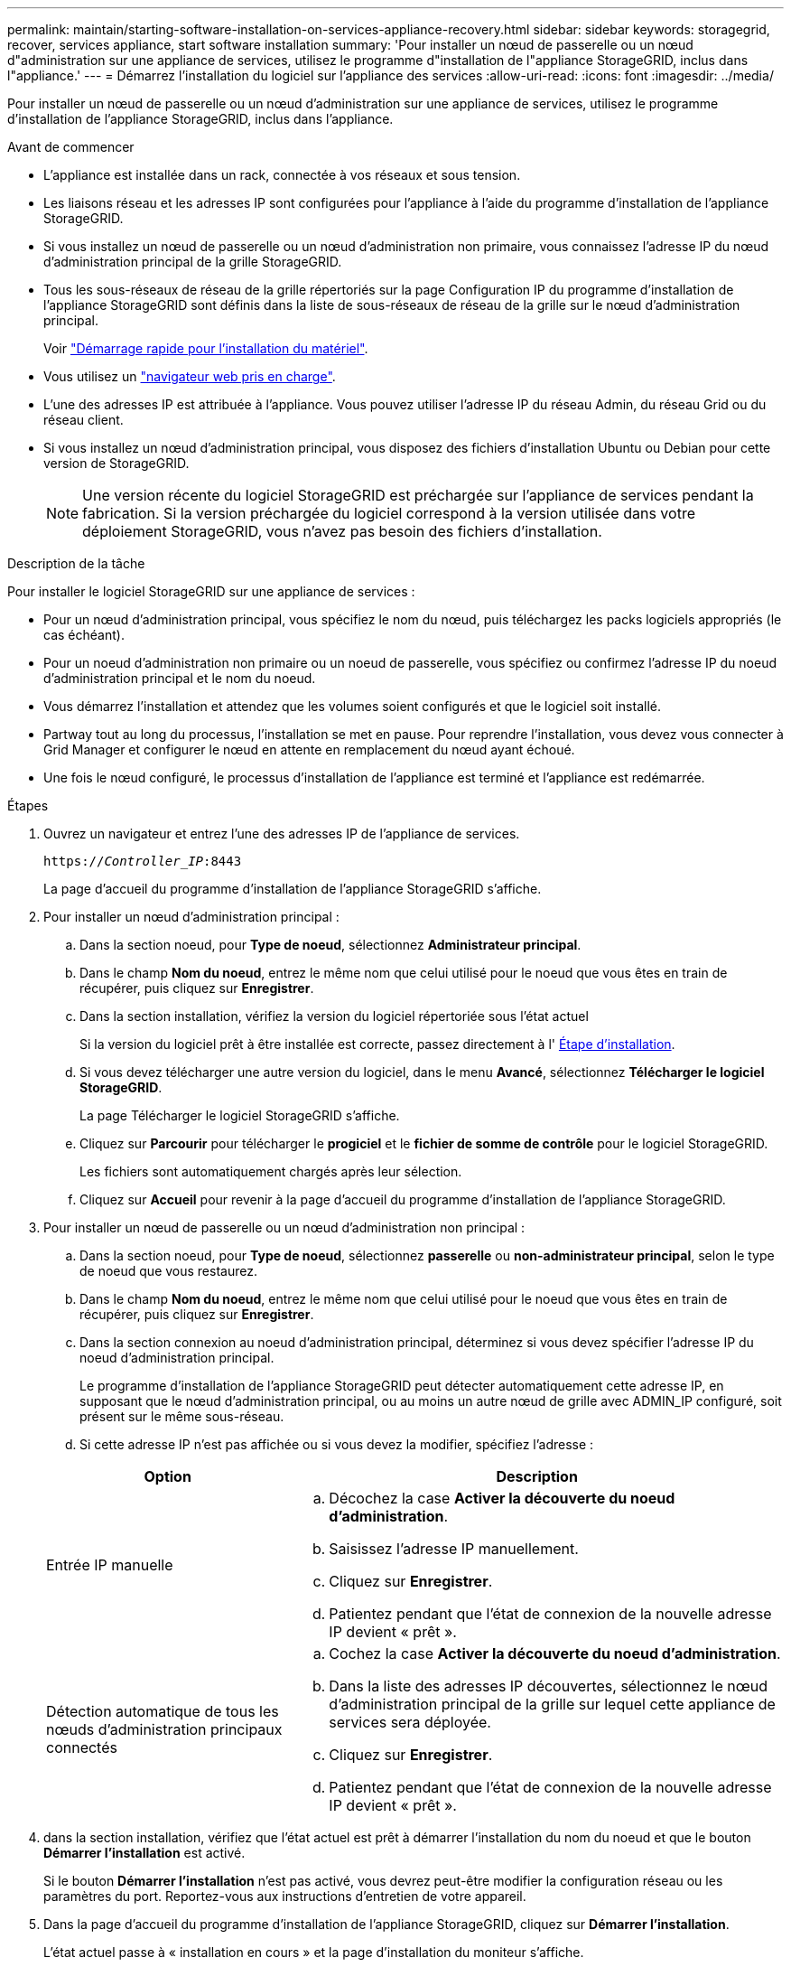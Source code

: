 ---
permalink: maintain/starting-software-installation-on-services-appliance-recovery.html 
sidebar: sidebar 
keywords: storagegrid, recover, services appliance, start software installation 
summary: 'Pour installer un nœud de passerelle ou un nœud d"administration sur une appliance de services, utilisez le programme d"installation de l"appliance StorageGRID, inclus dans l"appliance.' 
---
= Démarrez l'installation du logiciel sur l'appliance des services
:allow-uri-read: 
:icons: font
:imagesdir: ../media/


[role="lead"]
Pour installer un nœud de passerelle ou un nœud d'administration sur une appliance de services, utilisez le programme d'installation de l'appliance StorageGRID, inclus dans l'appliance.

.Avant de commencer
* L'appliance est installée dans un rack, connectée à vos réseaux et sous tension.
* Les liaisons réseau et les adresses IP sont configurées pour l'appliance à l'aide du programme d'installation de l'appliance StorageGRID.
* Si vous installez un nœud de passerelle ou un nœud d'administration non primaire, vous connaissez l'adresse IP du nœud d'administration principal de la grille StorageGRID.
* Tous les sous-réseaux de réseau de la grille répertoriés sur la page Configuration IP du programme d'installation de l'appliance StorageGRID sont définis dans la liste de sous-réseaux de réseau de la grille sur le nœud d'administration principal.
+
Voir https://docs.netapp.com/us-en/storagegrid-appliances/installconfig/index.html["Démarrage rapide pour l'installation du matériel"^].

* Vous utilisez un link:../admin/web-browser-requirements.html["navigateur web pris en charge"].
* L'une des adresses IP est attribuée à l'appliance. Vous pouvez utiliser l'adresse IP du réseau Admin, du réseau Grid ou du réseau client.
* Si vous installez un nœud d'administration principal, vous disposez des fichiers d'installation Ubuntu ou Debian pour cette version de StorageGRID.
+

NOTE: Une version récente du logiciel StorageGRID est préchargée sur l'appliance de services pendant la fabrication. Si la version préchargée du logiciel correspond à la version utilisée dans votre déploiement StorageGRID, vous n'avez pas besoin des fichiers d'installation.



.Description de la tâche
Pour installer le logiciel StorageGRID sur une appliance de services :

* Pour un nœud d'administration principal, vous spécifiez le nom du nœud, puis téléchargez les packs logiciels appropriés (le cas échéant).
* Pour un noeud d'administration non primaire ou un noeud de passerelle, vous spécifiez ou confirmez l'adresse IP du noeud d'administration principal et le nom du noeud.
* Vous démarrez l'installation et attendez que les volumes soient configurés et que le logiciel soit installé.
* Partway tout au long du processus, l'installation se met en pause. Pour reprendre l'installation, vous devez vous connecter à Grid Manager et configurer le nœud en attente en remplacement du nœud ayant échoué.
* Une fois le nœud configuré, le processus d'installation de l'appliance est terminé et l'appliance est redémarrée.


.Étapes
. Ouvrez un navigateur et entrez l'une des adresses IP de l'appliance de services.
+
`https://_Controller_IP_:8443`

+
La page d'accueil du programme d'installation de l'appliance StorageGRID s'affiche.

. Pour installer un nœud d’administration principal :
+
.. Dans la section noeud, pour *Type de noeud*, sélectionnez *Administrateur principal*.
.. Dans le champ *Nom du noeud*, entrez le même nom que celui utilisé pour le noeud que vous êtes en train de récupérer, puis cliquez sur *Enregistrer*.
.. Dans la section installation, vérifiez la version du logiciel répertoriée sous l'état actuel
+
Si la version du logiciel prêt à être installée est correcte, passez directement à l' <<installation_section_step,Étape d'installation>>.

.. Si vous devez télécharger une autre version du logiciel, dans le menu *Avancé*, sélectionnez *Télécharger le logiciel StorageGRID*.
+
La page Télécharger le logiciel StorageGRID s'affiche.

.. Cliquez sur *Parcourir* pour télécharger le *progiciel* et le *fichier de somme de contrôle* pour le logiciel StorageGRID.
+
Les fichiers sont automatiquement chargés après leur sélection.

.. Cliquez sur *Accueil* pour revenir à la page d'accueil du programme d'installation de l'appliance StorageGRID.


. Pour installer un nœud de passerelle ou un nœud d’administration non principal :
+
.. Dans la section noeud, pour *Type de noeud*, sélectionnez *passerelle* ou *non-administrateur principal*, selon le type de noeud que vous restaurez.
.. Dans le champ *Nom du noeud*, entrez le même nom que celui utilisé pour le noeud que vous êtes en train de récupérer, puis cliquez sur *Enregistrer*.
.. Dans la section connexion au noeud d'administration principal, déterminez si vous devez spécifier l'adresse IP du noeud d'administration principal.
+
Le programme d'installation de l'appliance StorageGRID peut détecter automatiquement cette adresse IP, en supposant que le nœud d'administration principal, ou au moins un autre nœud de grille avec ADMIN_IP configuré, soit présent sur le même sous-réseau.

.. Si cette adresse IP n'est pas affichée ou si vous devez la modifier, spécifiez l'adresse :


+
[cols="1a,2a"]
|===
| Option | Description 


 a| 
Entrée IP manuelle
 a| 
.. Décochez la case *Activer la découverte du noeud d'administration*.
.. Saisissez l'adresse IP manuellement.
.. Cliquez sur *Enregistrer*.
.. Patientez pendant que l'état de connexion de la nouvelle adresse IP devient « prêt ».




 a| 
Détection automatique de tous les nœuds d'administration principaux connectés
 a| 
.. Cochez la case *Activer la découverte du noeud d'administration*.
.. Dans la liste des adresses IP découvertes, sélectionnez le nœud d'administration principal de la grille sur lequel cette appliance de services sera déployée.
.. Cliquez sur *Enregistrer*.
.. Patientez pendant que l'état de connexion de la nouvelle adresse IP devient « prêt ».


|===
. [[installation_section_STEP]]dans la section installation, vérifiez que l'état actuel est prêt à démarrer l'installation du nom du noeud et que le bouton *Démarrer l'installation* est activé.
+
Si le bouton *Démarrer l'installation* n'est pas activé, vous devrez peut-être modifier la configuration réseau ou les paramètres du port.  Reportez-vous aux instructions d'entretien de votre appareil.

. Dans la page d'accueil du programme d'installation de l'appliance StorageGRID, cliquez sur *Démarrer l'installation*.
+
L'état actuel passe à « installation en cours » et la page d'installation du moniteur s'affiche.

+

NOTE: Si vous devez accéder manuellement à la page installation du moniteur, cliquez sur *installation du moniteur* dans la barre de menus.


